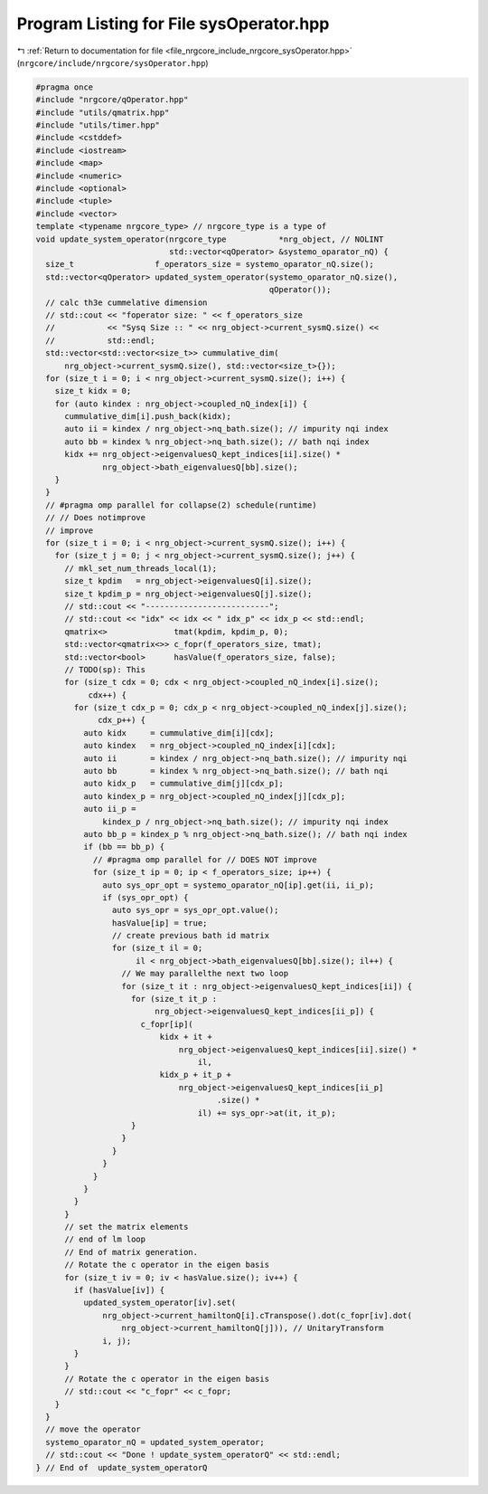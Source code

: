 
.. _program_listing_file_nrgcore_include_nrgcore_sysOperator.hpp:

Program Listing for File sysOperator.hpp
========================================

|exhale_lsh| :ref:`Return to documentation for file <file_nrgcore_include_nrgcore_sysOperator.hpp>` (``nrgcore/include/nrgcore/sysOperator.hpp``)

.. |exhale_lsh| unicode:: U+021B0 .. UPWARDS ARROW WITH TIP LEFTWARDS

.. code-block:: cpp

   #pragma once
   #include "nrgcore/qOperator.hpp"
   #include "utils/qmatrix.hpp"
   #include "utils/timer.hpp"
   #include <cstddef>
   #include <iostream>
   #include <map>
   #include <numeric>
   #include <optional>
   #include <tuple>
   #include <vector>
   template <typename nrgcore_type> // nrgcore_type is a type of
   void update_system_operator(nrgcore_type           *nrg_object, // NOLINT
                               std::vector<qOperator> &systemo_oparator_nQ) {
     size_t                 f_operators_size = systemo_oparator_nQ.size();
     std::vector<qOperator> updated_system_operator(systemo_oparator_nQ.size(),
                                                    qOperator());
     // calc th3e cummelative dimension
     // std::cout << "foperator size: " << f_operators_size
     //           << "Sysq Size :: " << nrg_object->current_sysmQ.size() <<
     //           std::endl;
     std::vector<std::vector<size_t>> cummulative_dim(
         nrg_object->current_sysmQ.size(), std::vector<size_t>{});
     for (size_t i = 0; i < nrg_object->current_sysmQ.size(); i++) {
       size_t kidx = 0;
       for (auto kindex : nrg_object->coupled_nQ_index[i]) {
         cummulative_dim[i].push_back(kidx);
         auto ii = kindex / nrg_object->nq_bath.size(); // impurity nqi index
         auto bb = kindex % nrg_object->nq_bath.size(); // bath nqi index
         kidx += nrg_object->eigenvaluesQ_kept_indices[ii].size() *
                 nrg_object->bath_eigenvaluesQ[bb].size();
       }
     }
     // #pragma omp parallel for collapse(2) schedule(runtime)
     // // Does notimprove
     // improve
     for (size_t i = 0; i < nrg_object->current_sysmQ.size(); i++) {
       for (size_t j = 0; j < nrg_object->current_sysmQ.size(); j++) {
         // mkl_set_num_threads_local(1);
         size_t kpdim   = nrg_object->eigenvaluesQ[i].size();
         size_t kpdim_p = nrg_object->eigenvaluesQ[j].size();
         // std::cout << "--------------------------";
         // std::cout << "idx" << idx << " idx_p" << idx_p << std::endl;
         qmatrix<>              tmat(kpdim, kpdim_p, 0);
         std::vector<qmatrix<>> c_fopr(f_operators_size, tmat);
         std::vector<bool>      hasValue(f_operators_size, false);
         // TODO(sp): This
         for (size_t cdx = 0; cdx < nrg_object->coupled_nQ_index[i].size();
              cdx++) {
           for (size_t cdx_p = 0; cdx_p < nrg_object->coupled_nQ_index[j].size();
                cdx_p++) {
             auto kidx     = cummulative_dim[i][cdx];
             auto kindex   = nrg_object->coupled_nQ_index[i][cdx];
             auto ii       = kindex / nrg_object->nq_bath.size(); // impurity nqi
             auto bb       = kindex % nrg_object->nq_bath.size(); // bath nqi
             auto kidx_p   = cummulative_dim[j][cdx_p];
             auto kindex_p = nrg_object->coupled_nQ_index[j][cdx_p];
             auto ii_p =
                 kindex_p / nrg_object->nq_bath.size(); // impurity nqi index
             auto bb_p = kindex_p % nrg_object->nq_bath.size(); // bath nqi index
             if (bb == bb_p) {
               // #pragma omp parallel for // DOES NOT improve
               for (size_t ip = 0; ip < f_operators_size; ip++) {
                 auto sys_opr_opt = systemo_oparator_nQ[ip].get(ii, ii_p);
                 if (sys_opr_opt) {
                   auto sys_opr = sys_opr_opt.value();
                   hasValue[ip] = true;
                   // create previous bath id matrix
                   for (size_t il = 0;
                        il < nrg_object->bath_eigenvaluesQ[bb].size(); il++) {
                     // We may parallelthe next two loop
                     for (size_t it : nrg_object->eigenvaluesQ_kept_indices[ii]) {
                       for (size_t it_p :
                            nrg_object->eigenvaluesQ_kept_indices[ii_p]) {
                         c_fopr[ip](
                             kidx + it +
                                 nrg_object->eigenvaluesQ_kept_indices[ii].size() *
                                     il,
                             kidx_p + it_p +
                                 nrg_object->eigenvaluesQ_kept_indices[ii_p]
                                         .size() *
                                     il) += sys_opr->at(it, it_p);
                       }
                     }
                   }
                 }
               }
             }
           }
         }
         // set the matrix elements
         // end of lm loop
         // End of matrix generation.
         // Rotate the c operator in the eigen basis
         for (size_t iv = 0; iv < hasValue.size(); iv++) {
           if (hasValue[iv]) {
             updated_system_operator[iv].set(
                 nrg_object->current_hamiltonQ[i].cTranspose().dot(c_fopr[iv].dot(
                     nrg_object->current_hamiltonQ[j])), // UnitaryTransform
                 i, j);
           }
         }
         // Rotate the c operator in the eigen basis
         // std::cout << "c_fopr" << c_fopr;
       }
     }
     // move the operator
     systemo_oparator_nQ = updated_system_operator;
     // std::cout << "Done ! update_system_operatorQ" << std::endl;
   } // End of  update_system_operatorQ
